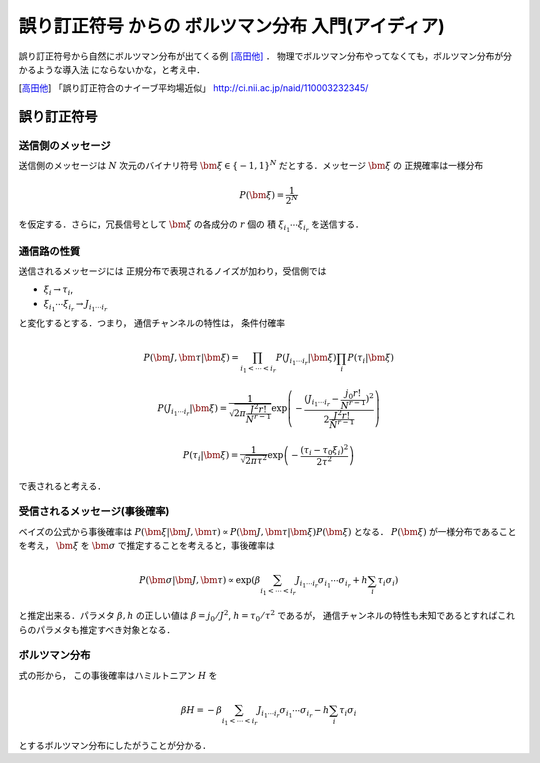 ====================================================
誤り訂正符号 からの ボルツマン分布 入門(アイディア)
====================================================

誤り訂正符号から自然にボルツマン分布が出てくる例 [高田他]_ ．
物理でボルツマン分布やってなくても，ボルツマン分布が分かるような導入法
にならないかな，と考え中．

.. [高田他] 「誤り訂正符合のナイーブ平均場近似」
            http://ci.nii.ac.jp/naid/110003232345/


誤り訂正符号 
=============

送信側のメッセージ 
-------------------

送信側のメッセージは :math:`N` 次元のバイナリ符号
:math:`\bm{\xi} \in \{ -1, 1 \}^N` だとする．メッセージ :math:`\bm{\xi}` の
正規確率は一様分布

.. math::

  P (\bm{\xi}) = \frac{1}{2^N}

を仮定する．さらに，冗長信号として :math:`\bm{\xi}` の各成分の :math:`r` 個の
積 :math:`\xi_{i_1} \cdots \xi_{i_r}` を送信する．

通信路の性質 
-------------

送信されるメッセージには
正規分布で表現されるノイズが加わり，受信側では

- :math:`\xi_i \to \tau_i`, 
- :math:`\xi_{i_1} \cdots \xi_{i_r} \to J_{i_1 \cdots i_r}`

と変化するとする．つまり，
通信チャンネルの特性は， 条件付確率

.. math::

  P (\bm{J}, \bm{\tau} | \bm{\xi}) =
  \prod_{i_1 < \cdots < i_r} P (J_{i_1 \cdots i_r} | \bm{\xi})
  \prod_{i} P (\tau_i | \bm{\xi})

.. math::

  P (J_{i_1 \cdots i_r} | \bm{\xi})
  =
  \frac{1}{\sqrt{2 \pi \frac{J^2 r!}{N^{r-1}} }}
  \exp \left( -
    \frac{(J_{i_1 \cdots i_r} -\frac{j_0 r!}{N^{r-1}})^2}
    { 2 \frac{J^2 r!}{N^{r-1}} }
  \right)

.. math::

  P (\tau_i | \bm{\xi}) =
  \frac{1}{\sqrt{2 \pi \tau^2 }}
  \exp \left( -
    \frac{ (\tau_i - \tau_0 \xi_i)^2 }{ 2 \tau^2 }
  \right)

で表されると考える．

受信されるメッセージ(事後確率) 
-------------------------------

ベイズの公式から事後確率は
:math:`P (\bm{\xi} | \bm{J}, \bm{\tau})
\propto P (\bm{J}, \bm{\tau} | \bm{\xi}) P (\bm{\xi})` となる．
:math:`P (\bm{\xi})` が一様分布であることを考え， :math:`\bm{\xi}` を
:math:`\bm{\sigma}` で推定することを考えると，事後確率は

.. math::

  P (\bm{\sigma} | \bm{J}, \bm{\tau})
  \propto
  \exp \left(
    \beta \sum_{i_1 < \cdots < i_r}
    J_{i_1 \cdots i_r} \sigma_{i_1} \cdots \sigma_{i_r}
    + h \sum_i \tau_i \sigma_i
  \right)

と推定出来る．パラメタ :math:`\beta, h` の正しい値は
:math:`\beta = j_0/J^2`, :math:`h = \tau_0/\tau^2` であるが，
通信チャンネルの特性も未知であるとすればこれらのパラメタも推定すべき対象となる．

ボルツマン分布 
---------------

式の形から，
この事後確率はハミルトニアン :math:`H` を

.. math::

  \beta H =
  - \beta \sum_{i_1 < \cdots < i_r}
  J_{i_1 \cdots i_r} \sigma_{i_1} \cdots \sigma_{i_r}
  - h \sum_i \tau_i \sigma_i

とするボルツマン分布にしたがうことが分かる．
